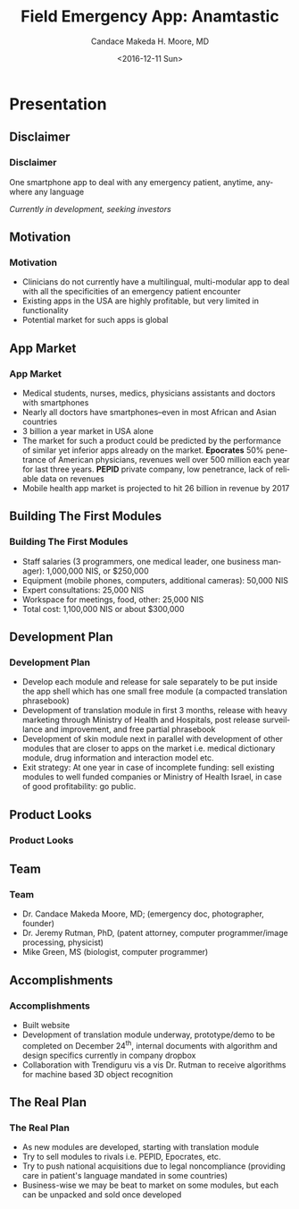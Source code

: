 #+TITLE:     Field Emergency App: Anamtastic
#+AUTHOR:    Candace Makeda H. Moore, MD
#+EMAIL:     makedaland@gmail.com
#+DATE:      <2016-12-11 Sun>
#+DESCRIPTION: Field Emergency App: Anamtastic
#+KEYWORDS: emergency medicine mobile app application
#+LANGUAGE:  en
#+OPTIONS:   H:3 num:t toc:t \n:nil @:t ::t |:t ^:t -:t f:t *:t <:t
#+OPTIONS:   TeX:t LaTeX:t skip:nil d:nil todo:t pri:nil tags:not-in-toc
#+INFOJS_OPT: view:nil toc:nil ltoc:t mouse:underline buttons:0 path:http://orgmode.org/org-info.js
#+EXPORT_SELECT_TAGS: export
#+EXPORT_EXCLUDE_TAGS: noexport
#+LINK_UP:   
#+LINK_HOME:
#+startup: beamer
#+LaTeX_CLASS: beamer
#+LaTeX_CLASS_OPTIONS: [presentation]
#+BEAMER_THEME: diepen
#+BEAMER_FRAME_LEVEL: 3
#+COLUMNS: %40ITEM %10BEAMER_env(Env) %9BEAMER_envargs(Env Args) %4BEAMER_col(Col) %10BEAMER_extra(Extra)

* Presentation
** Disclaimer
*** Disclaimer
    One smartphone app to deal with any emergency patient, anytime,
    anywhere any language
    
    /Currently in development, seeking investors/
    
** Motivation
*** Motivation
    + Clinicians do not currently have a multilingual, multi-modular
      app to deal with all the specificities of an emergency patient
      encounter
    + Existing apps in the USA are highly profitable, but very limited in
     functionality
    + Potential market for such apps is global
   
** App Market
*** App Market
    + Medical students, nurses, medics, physicians assistants and doctors
      with smartphones
    + Nearly all doctors have smartphones--even in most African and Asian
      countries
    + 3 billion a year market in USA alone
    + The market for such a product could be predicted by the performance
      of similar yet inferior apps already on the market.  *Epocrates* 50%
      penetrance of American physicians, revenues well over 500 million
      each year for last three years.  *PEPID* private company, low
      penetrance, lack of reliable data on revenues
    + Mobile health app market is projected to hit 26 billion in revenue
      by 2017
   
** Building The First Modules
*** Building The First Modules
    + Staff salaries (3 programmers, one medical leader, one business
      manager): 1,000,000 NIS, or $250,000
    + Equipment (mobile phones, computers, additional cameras): 50,000 NIS
    + Expert consultations: 25,000 NIS
    + Workspace for meetings, food, other: 25,000 NIS
    + Total cost: 1,100,000 NIS or about $300,000
   
** Development Plan
*** Development Plan
    + Develop each module and release for sale separately to be put inside
      the app shell which has one small free module (a compacted
      translation phrasebook)
    + Development of translation module in first 3 months, release with
      heavy marketing through Ministry of Health and Hospitals, post
      release surveillance and improvement, and free partial phrasebook
    + Development of skin module next in parallel with development of
      other modules that are closer to apps on the market i.e. medical
      dictionary module, drug information and interaction model etc.
    + Exit strategy: At one year in case of incomplete funding: sell
      existing modules to well funded companies or Ministry of Health
      Israel, in case of good profitability: go public.
   
** Product Looks
*** Product Looks
    #+ATTR_LATEX: :width 3.6cm
    [[./presentation-images/module-selection-menu.png]]
    #+ATTR_LATEX: :width 3.6cm
    [[./presentation-images/skin-diagnostic-menu.png]]
    #+ATTR_LATEX: :width 3.6cm
    [[./presentation-images/language-select-menu.png]]
    
** Team
*** Team
    + Dr. Candace Makeda Moore, MD; (emergency doc, photographer, founder)
    + Dr. Jeremy Rutman, PhD, (patent attorney, computer programmer/image
      processing, physicist)
    + Mike Green, MS (biologist, computer programmer)
   
   
** Accomplishments
*** Accomplishments
    + Built website
    + Development of translation module underway, prototype/demo to be
      completed on December 24^{th}, internal documents with algorithm and
      design specifics currently in company dropbox
    + Collaboration with Trendiguru vis a vis Dr. Rutman to receive
      algorithms for machine based 3D object recognition
   
** The Real Plan
*** The Real Plan
    + As new modules are developed, starting with translation module
    + Try to sell modules to rivals i.e. PEPID, Epocrates, etc.
    + Try to push national acquisitions due to legal noncompliance
      (providing care in patient's language mandated in some countries)
    + Business-wise we may be beat to market on some modules, but each can
      be unpacked and sold once developed
